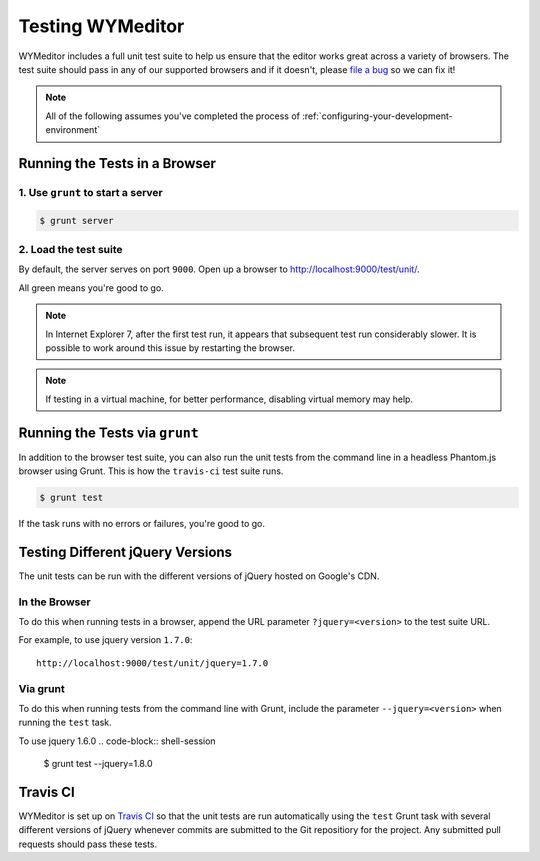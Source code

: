 #################
Testing WYMeditor
#################

WYMeditor includes a full unit test suite to help us ensure that the editor
works great across a variety of browsers. The test suite should pass in any of
our supported browsers and if it doesn't, please `file a bug
<https://github.com/wymeditor/wymeditor/issues/new>`_ so we can fix it!

.. note::

  All of the following assumes
  you've completed the process of
  :ref:`configuring-your-development-environment`

******************************
Running the Tests in a Browser
******************************

1. Use ``grunt`` to start a server
==================================

.. code-block:: shell-session

  $ grunt server

2. Load the test suite
======================

By default,
the server serves on port ``9000``.
Open up a browser to `http://localhost:9000/test/unit/ <http://localhost:9000/test/unit/>`_.

All green means you're good to go.

.. note::

  In Internet Explorer 7, after the first test run, it appears that subsequent
  test run considerably slower. It is possible to work around this issue by
  restarting the browser.

.. note::

  If testing in a virtual machine, for better performance, disabling virtual
  memory may help.

*******************************
Running the Tests via ``grunt``
*******************************

In addition to the browser test suite,
you can also run the unit tests
from the command line in a headless Phantom.js browser
using Grunt.
This is how the ``travis-ci`` test suite runs.

.. code-block:: shell-session

    $ grunt test

If the task runs with no errors or failures, you're good to go.

*********************************
Testing Different jQuery Versions
*********************************

The unit tests can be run with the different versions of jQuery
hosted on Google's CDN.

In the Browser
==============

To do this when running tests in a browser,
append the URL parameter ``?jquery=<version>``
to the test suite URL.

For example,
to use jquery version ``1.7.0``::

  http://localhost:9000/test/unit/jquery=1.7.0

Via grunt
=========

To do this when running tests
from the command line with Grunt,
include the parameter
``--jquery=<version>``
when running the ``test`` task.

To use jquery 1.6.0
.. code-block:: shell-session

  $ grunt test --jquery=1.8.0

*********
Travis CI
*********

WYMeditor is set up on `Travis CI <https://travis-ci.org/>`_ so that the unit
tests are run automatically using the ``test`` Grunt task with several
different versions of jQuery whenever commits are submitted to the Git
repositiory for the project. Any submitted pull requests should pass these
tests.

